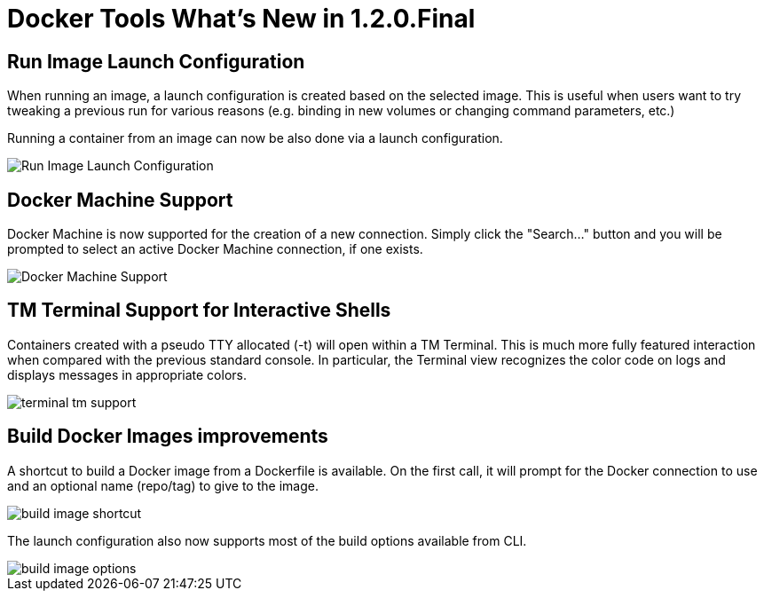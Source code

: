 = Docker Tools What's New in 1.2.0.Final
:page-layout: whatsnew
:page-component_id: docker
:page-component_version: 1.2.0.Final
:page-product_id: jbt_core
:page-product_version: 4.3.1.Beta1

== Run Image Launch Configuration

When running an image, a launch configuration is created based on the selected image.
This is useful when users want to try tweaking a previous run for various reasons
(e.g. binding in new volumes or changing command parameters, etc.)

Running a container from an image can now be also done via a launch configuration.

image::images/docker_mars2/run_image_launch_configuration.png[Run Image Launch Configuration]

== Docker Machine Support

Docker Machine is now supported for the creation of a new connection.
Simply click the "Search..." button and you will be prompted to select an active Docker Machine connection, if one exists.

image::images/docker_mars2/docker_machine_support.png[Docker Machine Support]

== TM Terminal Support for Interactive Shells

Containers created with a pseudo TTY allocated (-t) will open within a TM Terminal.
This is much more fully featured interaction when compared with the previous standard console.
In particular, the Terminal view recognizes the color code on logs and displays messages in appropriate colors.

image::images/docker_mars2/terminal_tm_support.png[]

== Build Docker Images improvements

A shortcut to build a Docker image from a Dockerfile is available.
On the first call, it will prompt for the Docker connection to use and an optional name (repo/tag) to give to the image.

image::images/docker_mars2/build_image_shortcut.png[]

The launch configuration also now supports most of the build options available from CLI.

image::images/docker_mars2/build_image_options.png[]
